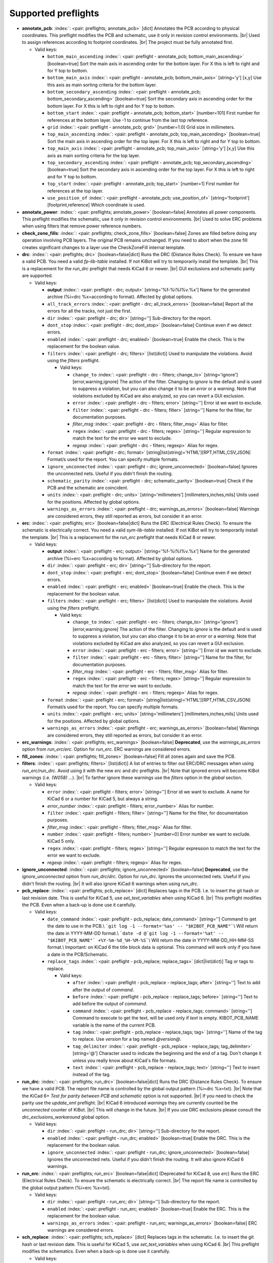 .. Automatically generated by KiBot, please don't edit this file

Supported preflights
^^^^^^^^^^^^^^^^^^^^

-  **annotate_pcb**: :index:`: <pair: preflights; annotate_pcb>` [dict] Annotates the PCB according to physical coordinates.
   This preflight modifies the PCB and schematic, use it only in revision control environments. |br|
   Used to assign references according to footprint coordinates. |br|
   The project must be fully annotated first.

   -  Valid keys:

      -  ``bottom_main_ascending`` :index:`: <pair: preflight - annotate_pcb; bottom_main_ascending>` [boolean=true] Sort the main axis in ascending order for the bottom layer.
         For X this is left to right and for Y top to bottom.
      -  ``bottom_main_axis`` :index:`: <pair: preflight - annotate_pcb; bottom_main_axis>` [string='y'] [x,y] Use this axis as main sorting criteria for the bottom layer.
      -  ``bottom_secondary_ascending`` :index:`: <pair: preflight - annotate_pcb; bottom_secondary_ascending>` [boolean=true] Sort the secondary axis in ascending order for the bottom layer.
         For X this is left to right and for Y top to bottom.
      -  ``bottom_start`` :index:`: <pair: preflight - annotate_pcb; bottom_start>` [number=101] First number for references at the bottom layer.
         Use -1 to continue from the last top reference.
      -  ``grid`` :index:`: <pair: preflight - annotate_pcb; grid>` [number=1.0] Grid size in millimeters.
      -  ``top_main_ascending`` :index:`: <pair: preflight - annotate_pcb; top_main_ascending>` [boolean=true] Sort the main axis in ascending order for the top layer.
         For X this is left to right and for Y top to bottom.
      -  ``top_main_axis`` :index:`: <pair: preflight - annotate_pcb; top_main_axis>` [string='y'] [x,y] Use this axis as main sorting criteria for the top layer.
      -  ``top_secondary_ascending`` :index:`: <pair: preflight - annotate_pcb; top_secondary_ascending>` [boolean=true] Sort the secondary axis in ascending order for the top layer.
         For X this is left to right and for Y top to bottom.
      -  ``top_start`` :index:`: <pair: preflight - annotate_pcb; top_start>` [number=1] First number for references at the top layer.
      -  ``use_position_of`` :index:`: <pair: preflight - annotate_pcb; use_position_of>` [string='footprint'] [footprint,reference] Which coordinate is used.

-  **annotate_power**: :index:`: <pair: preflights; annotate_power>` [boolean=false] Annotates all power components.
   This preflight modifies the schematic, use it only in revision control environments. |br|
   Used to solve ERC problems when using filters that remove power reference numbers.
-  **check_zone_fills**: :index:`: <pair: preflights; check_zone_fills>` [boolean=false] Zones are filled before doing any operation involving PCB layers.
   The original PCB remains unchanged. If you need to abort when the zone fill
   creates significant changes to a layer use the CheckZoneFill internal template.
-  **drc**: :index:`: <pair: preflights; drc>` [boolean=false|dict] Runs the DRC (Distance Rules Check). To ensure we have a valid PCB.
   You need a valid *fp-lib-table* installed. If not KiBot will try to temporarily install the template. |br|
   This is a replacement for the *run_drc* preflight that needs KiCad 8 or newer. |br|
   GUI exclusions and schematic parity are supported.

   -  Valid keys:

      -  **output** :index:`: <pair: preflight - drc; output>` [string='%f-%i%I%v.%x'] Name for the generated archive (%i=drc %x=according to format). Affected by global options.
      -  ``all_track_errors`` :index:`: <pair: preflight - drc; all_track_errors>` [boolean=false] Report all the errors for all the tracks, not just the first.
      -  ``dir`` :index:`: <pair: preflight - drc; dir>` [string=''] Sub-directory for the report.
      -  ``dont_stop`` :index:`: <pair: preflight - drc; dont_stop>` [boolean=false] Continue even if we detect errors.
      -  ``enabled`` :index:`: <pair: preflight - drc; enabled>` [boolean=true] Enable the check. This is the replacement for the boolean value.
      -  ``filters`` :index:`: <pair: preflight - drc; filters>` [list(dict)] Used to manipulate the violations. Avoid using the *filters* preflight.

         -  Valid keys:

            -  ``change_to`` :index:`: <pair: preflight - drc - filters; change_to>` [string='ignore'] [error,warning,ignore] The action of the filter.
               Changing to *ignore* is the default and is used to suppress a violation, but you can also change
               it to be an *error* or a *warning*. Note that violations excluded by KiCad are also analyzed,
               so you can revert a GUI exclusion.
            -  ``error`` :index:`: <pair: preflight - drc - filters; error>` [string=''] Error id we want to exclude.
            -  ``filter`` :index:`: <pair: preflight - drc - filters; filter>` [string=''] Name for the filter, for documentation purposes.
            -  *filter_msg* :index:`: <pair: preflight - drc - filters; filter_msg>` Alias for filter.
            -  ``regex`` :index:`: <pair: preflight - drc - filters; regex>` [string=''] Regular expression to match the text for the error we want to exclude.
            -  *regexp* :index:`: <pair: preflight - drc - filters; regexp>` Alias for regex.

      -  ``format`` :index:`: <pair: preflight - drc; format>` [string|list(string)='HTML'][RPT,HTML,CSV,JSON] Format/s used for the report.
         You can specify multiple formats.

      -  ``ignore_unconnected`` :index:`: <pair: preflight - drc; ignore_unconnected>` [boolean=false] Ignores the unconnected nets. Useful if you didn't finish the routing.
      -  ``schematic_parity`` :index:`: <pair: preflight - drc; schematic_parity>` [boolean=true] Check if the PCB and the schematic are coincident.
      -  ``units`` :index:`: <pair: preflight - drc; units>` [string='millimeters'] [millimeters,inches,mils] Units used for the positions. Affected by global options.
      -  ``warnings_as_errors`` :index:`: <pair: preflight - drc; warnings_as_errors>` [boolean=false] Warnings are considered errors, they still reported as errors, but consider it an error.

-  **erc**: :index:`: <pair: preflights; erc>` [boolean=false|dict] Runs the ERC (Electrical Rules Check). To ensure the schematic is electrically correct.
   You need a valid *sym-lib-table* installed. If not KiBot will try to temporarily install the template. |br|
   This is a replacement for the *run_erc* preflight that needs KiCad 8 or newer.

   -  Valid keys:

      -  **output** :index:`: <pair: preflight - erc; output>` [string='%f-%i%I%v.%x'] Name for the generated archive (%i=erc %x=according to format). Affected by global options.
      -  ``dir`` :index:`: <pair: preflight - erc; dir>` [string=''] Sub-directory for the report.
      -  ``dont_stop`` :index:`: <pair: preflight - erc; dont_stop>` [boolean=false] Continue even if we detect errors.
      -  ``enabled`` :index:`: <pair: preflight - erc; enabled>` [boolean=true] Enable the check. This is the replacement for the boolean value.
      -  ``filters`` :index:`: <pair: preflight - erc; filters>` [list(dict)] Used to manipulate the violations. Avoid using the *filters* preflight.

         -  Valid keys:

            -  ``change_to`` :index:`: <pair: preflight - erc - filters; change_to>` [string='ignore'] [error,warning,ignore] The action of the filter.
               Changing to *ignore* is the default and is used to suppress a violation, but you can also change
               it to be an *error* or a *warning*. Note that violations excluded by KiCad are also analyzed,
               so you can revert a GUI exclusion.
            -  ``error`` :index:`: <pair: preflight - erc - filters; error>` [string=''] Error id we want to exclude.
            -  ``filter`` :index:`: <pair: preflight - erc - filters; filter>` [string=''] Name for the filter, for documentation purposes.
            -  *filter_msg* :index:`: <pair: preflight - erc - filters; filter_msg>` Alias for filter.
            -  ``regex`` :index:`: <pair: preflight - erc - filters; regex>` [string=''] Regular expression to match the text for the error we want to exclude.
            -  *regexp* :index:`: <pair: preflight - erc - filters; regexp>` Alias for regex.

      -  ``format`` :index:`: <pair: preflight - erc; format>` [string|list(string)='HTML'][RPT,HTML,CSV,JSON] Format/s used for the report.
         You can specify multiple formats.

      -  ``units`` :index:`: <pair: preflight - erc; units>` [string='millimeters'] [millimeters,inches,mils] Units used for the positions. Affected by global options.
      -  ``warnings_as_errors`` :index:`: <pair: preflight - erc; warnings_as_errors>` [boolean=false] Warnings are considered errors, they still reported as errors, but consider it an error.

-  **erc_warnings**: :index:`: <pair: preflights; erc_warnings>` [boolean=false] **Deprecated**, use the `warnings_as_errors` option from `run_erc`/`erc`.
   Option for `run_erc`. ERC warnings are considered errors.
-  **fill_zones**: :index:`: <pair: preflights; fill_zones>` [boolean=false] Fill all zones again and save the PCB.
-  **filters**: :index:`: <pair: preflights; filters>` [list(dict)] A list of entries to filter out ERC/DRC messages when using *run_erc*/*run_drc*.
   Avoid using it with the new *erc* and *drc* preflights. |br|
   Note that ignored errors will become KiBot warnings (i.e. `(W058) ...`). |br|
   To farther ignore these warnings use the `filters` option in the `global` section.

   -  Valid keys:

      -  ``error`` :index:`: <pair: preflight - filters; error>` [string=''] Error id we want to exclude.
         A name for KiCad 6 or a number for KiCad 5, but always a string.
      -  *error_number* :index:`: <pair: preflight - filters; error_number>` Alias for number.
      -  ``filter`` :index:`: <pair: preflight - filters; filter>` [string=''] Name for the filter, for documentation purposes.
      -  *filter_msg* :index:`: <pair: preflight - filters; filter_msg>` Alias for filter.
      -  ``number`` :index:`: <pair: preflight - filters; number>` [number=0] Error number we want to exclude.
         KiCad 5 only.
      -  ``regex`` :index:`: <pair: preflight - filters; regex>` [string=''] Regular expression to match the text for the error we want to exclude.
      -  *regexp* :index:`: <pair: preflight - filters; regexp>` Alias for regex.

-  **ignore_unconnected**: :index:`: <pair: preflights; ignore_unconnected>` [boolean=false] **Deprecated**, use the `ignore_unconnected` option from `run_drc`/`drc`.
   Option for `run_drc`. Ignores the unconnected nets. Useful if you didn't finish the routing. |br|
   It will also ignore KiCad 6 warnings when using `run_drc`.
-  **pcb_replace**: :index:`: <pair: preflights; pcb_replace>` [dict] Replaces tags in the PCB. I.e. to insert the git hash or last revision date.
   This is useful for KiCad 5, use `set_text_variables` when using KiCad 6. |br|
   This preflight modifies the PCB. Even when a back-up is done use it carefully.

   -  Valid keys:

      -  ``date_command`` :index:`: <pair: preflight - pcb_replace; date_command>` [string=''] Command to get the date to use in the PCB.\\
         ```git log -1 --format='%as' -- "$KIBOT_PCB_NAME"```\\
         Will return the date in YYYY-MM-DD format.\\
         ```date -d @`git log -1 --format='%at' -- "$KIBOT_PCB_NAME"` +%Y-%m-%d_%H-%M-%S```\\
         Will return the date in YYYY-MM-DD_HH-MM-SS format.\\
         Important: on KiCad 6 the title block data is optional.
         This command will work only if you have a date in the PCB/Schematic.
      -  ``replace_tags`` :index:`: <pair: preflight - pcb_replace; replace_tags>` [dict|list(dict)] Tag or tags to replace.

         -  Valid keys:

            -  ``after`` :index:`: <pair: preflight - pcb_replace - replace_tags; after>` [string=''] Text to add after the output of `command`.
            -  ``before`` :index:`: <pair: preflight - pcb_replace - replace_tags; before>` [string=''] Text to add before the output of `command`.
            -  ``command`` :index:`: <pair: preflight - pcb_replace - replace_tags; command>` [string=''] Command to execute to get the text, will be used only if `text` is empty.
               KIBOT_PCB_NAME variable is the name of the current PCB.
            -  ``tag`` :index:`: <pair: preflight - pcb_replace - replace_tags; tag>` [string=''] Name of the tag to replace. Use `version` for a tag named `@version@`.
            -  ``tag_delimiter`` :index:`: <pair: preflight - pcb_replace - replace_tags; tag_delimiter>` [string='@'] Character used to indicate the beginning and the end of a tag.
               Don't change it unless you really know about KiCad's file formats.
            -  ``text`` :index:`: <pair: preflight - pcb_replace - replace_tags; text>` [string=''] Text to insert instead of the tag.


-  **run_drc**: :index:`: <pair: preflights; run_drc>` [boolean=false|dict] Runs the DRC (Distance Rules Check). To ensure we have a valid PCB.
   The report file name is controlled by the global output pattern (%i=drc %x=txt). |br|
   Note that the KiCad 6+ *Test for parity between PCB and schematic* option is not supported. |br|
   If you need to check the parity use the `update_xml` preflight. |br|
   KiCad 6 introduced `warnings` they are currently counted be the `unconnected` counter of KiBot. |br|
   This will change in the future. |br|
   If you use DRC exclusions please consult the `drc_exclusions_workaround` global option.

   -  Valid keys:

      -  ``dir`` :index:`: <pair: preflight - run_drc; dir>` [string=''] Sub-directory for the report.
      -  ``enabled`` :index:`: <pair: preflight - run_drc; enabled>` [boolean=true] Enable the DRC. This is the replacement for the boolean value.
      -  ``ignore_unconnected`` :index:`: <pair: preflight - run_drc; ignore_unconnected>` [boolean=false] Ignores the unconnected nets. Useful if you didn't finish the routing.
         It will also ignore KiCad 6 warnings.

-  **run_erc**: :index:`: <pair: preflights; run_erc>` [boolean=false|dict] (Deprecated for KiCad 8, use *erc*) Runs the ERC (Electrical Rules Check).
   To ensure the schematic is electrically correct. |br|
   The report file name is controlled by the global output pattern (%i=erc %x=txt).

   -  Valid keys:

      -  ``dir`` :index:`: <pair: preflight - run_erc; dir>` [string=''] Sub-directory for the report.
      -  ``enabled`` :index:`: <pair: preflight - run_erc; enabled>` [boolean=true] Enable the ERC. This is the replacement for the boolean value.
      -  ``warnings_as_errors`` :index:`: <pair: preflight - run_erc; warnings_as_errors>` [boolean=false] ERC warnings are considered errors.

-  **sch_replace**: :index:`: <pair: preflights; sch_replace>` [dict] Replaces tags in the schematic. I.e. to insert the git hash or last revision date.
   This is useful for KiCad 5, use `set_text_variables` when using KiCad 6. |br|
   This preflight modifies the schematics. Even when a back-up is done use it carefully.

   -  Valid keys:

      -  ``date_command`` :index:`: <pair: preflight - sch_replace; date_command>` [string=''] Command to get the date to use in the SCH.\\
         ```git log -1 --format='%as' -- "$KIBOT_SCH_NAME"```\\
         Will return the date in YYYY-MM-DD format.\\
         ```date -d @`git log -1 --format='%at' -- "$KIBOT_SCH_NAME"` +%Y-%m-%d_%H-%M-%S```\\
         Will return the date in YYYY-MM-DD_HH-MM-SS format.\\
         Important: on KiCad 6 the title block data is optional.
         This command will work only if you have a date in the SCH/Schematic.
      -  ``replace_tags`` :index:`: <pair: preflight - sch_replace; replace_tags>` [dict|list(dict)] Tag or tags to replace.

         -  Valid keys:

            -  ``after`` :index:`: <pair: preflight - sch_replace - replace_tags; after>` [string=''] Text to add after the output of `command`.
            -  ``before`` :index:`: <pair: preflight - sch_replace - replace_tags; before>` [string=''] Text to add before the output of `command`.
            -  ``command`` :index:`: <pair: preflight - sch_replace - replace_tags; command>` [string=''] Command to execute to get the text, will be used only if `text` is empty.
               KIBOT_SCH_NAME variable is the name of the current sheet.
               KIBOT_TOP_SCH_NAME variable is the name of the top sheet.
            -  ``tag`` :index:`: <pair: preflight - sch_replace - replace_tags; tag>` [string=''] Name of the tag to replace. Use `version` for a tag named `@version@`.
            -  ``tag_delimiter`` :index:`: <pair: preflight - sch_replace - replace_tags; tag_delimiter>` [string='@'] Character used to indicate the beginning and the end of a tag.
               Don't change it unless you really know about KiCad's file formats.
            -  ``text`` :index:`: <pair: preflight - sch_replace - replace_tags; text>` [string=''] Text to insert instead of the tag.


-  **set_text_variables**: :index:`: <pair: preflights; set_text_variables>` [dict|list(dict)] Defines KiCad 6+ variables.
   They are expanded using `${VARIABLE}`, and stored in the project file. |br|
   This preflight replaces `pcb_replace` and `sch_replace` when using KiCad 6. |br|
   The KiCad project file is modified. |br|

.. warning::
   don't use `-s all` or this preflight will be skipped
.. .

   -  Valid keys:

      -  ``after`` :index:`: <pair: preflight - set_text_variables; after>` [string=''] Text to add after the output of `command`.
      -  ``before`` :index:`: <pair: preflight - set_text_variables; before>` [string=''] Text to add before the output of `command`.
      -  ``command`` :index:`: <pair: preflight - set_text_variables; command>` [string=''] Command to execute to get the text, will be used only if `text` is empty.
         This command will be executed using the Bash shell.
         Be careful about spaces in file names (i.e. use "$KIBOT_PCB_NAME").
         The `KIBOT_PCB_NAME` environment variable is the PCB file and the
         `KIBOT_SCH_NAME` environment variable is the schematic file.
      -  ``expand_kibot_patterns`` :index:`: <pair: preflight - set_text_variables; expand_kibot_patterns>` [boolean=true] Expand %X patterns. The context is `schematic`.
      -  ``name`` :index:`: <pair: preflight - set_text_variables; name>` [string=''] Name of the variable. The `version` variable will be expanded using `${version}`.
      -  ``text`` :index:`: <pair: preflight - set_text_variables; text>` [string=''] Text to insert instead of the variable.
      -  *variable* :index:`: <pair: preflight - set_text_variables; variable>` Alias for name.

-  **update_footprint**: :index:`: <pair: preflights; update_footprint>` [string|list(string)=''] Updates footprints from the libs, you must provide one or more references to be updated.
   This is useful to replace logos using freshly created versions.
-  **update_pcb_characteristics**: :index:`: <pair: preflights; update_pcb_characteristics>` [boolean=False] Update the information in the Board Characteristics.
   Starting with KiCad 7 you can paste a block containing board information using
   *Place* -> *Add Board Characteristics*. But this information is static, so if
   you modify anything related to it the block will be obsolete. |br|
   This preflight tries to refresh the information.
-  **update_qr**: :index:`: <pair: preflights; update_qr>` [boolean=false] Update the QR codes.
   Complements the `qr_lib` output. |br|
   The KiCad 6 files and the KiCad 5 PCB needs manual update, generating a new library isn't enough.
-  **update_stackup**: :index:`: <pair: preflights; update_stackup>` [boolean=False] Update the information in the Stackup Table.
   Starting with KiCad 7 you can paste a block containing board information using
   *Place* -> *Stackup Table*. But this information is static, so if
   you modify anything related to it the block will be obsolete. |br|
   This preflight tries to refresh the information.
-  **update_xml**: :index:`: <pair: preflights; update_xml>` [boolean=false|dict] Update the XML version of the BoM (Bill of Materials).
   To ensure our generated BoM is up to date. |br|
   Note that this isn't needed when using the internal BoM generator (`bom`). |br|
   You can compare the PCB and schematic netlists using it.

   -  Valid keys:

      -  **check_pcb_parity** :index:`: <pair: preflight - update_xml; check_pcb_parity>` [boolean=false] Check if the PCB and Schematic are synchronized.
         This is equivalent to the *Test for parity between PCB and schematic* of the DRC dialog.
         Not available for KiCad 5. **Important**: when using KiCad 6 and the *Exclude from BoM* attribute
         these components won't be included in the generated XML, so we can't check its parity.
      -  ``as_warnings`` :index:`: <pair: preflight - update_xml; as_warnings>` [boolean=false] Inform the problems as warnings and don't stop.
      -  ``enabled`` :index:`: <pair: preflight - update_xml; enabled>` [boolean=true] Enable the update. This is the replacement for the boolean value.


